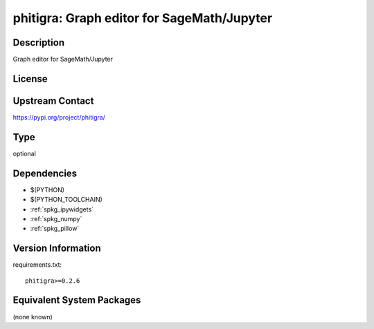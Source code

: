 .. _spkg_phitigra:

phitigra: Graph editor for SageMath/Jupyter
=========================================================

Description
-----------

Graph editor for SageMath/Jupyter

License
-------

Upstream Contact
----------------

https://pypi.org/project/phitigra/


Type
----

optional


Dependencies
------------

- $(PYTHON)
- $(PYTHON_TOOLCHAIN)
- :ref:`spkg_ipywidgets`
- :ref:`spkg_numpy`
- :ref:`spkg_pillow`

Version Information
-------------------

requirements.txt::

    phitigra>=0.2.6


Equivalent System Packages
--------------------------

(none known)

